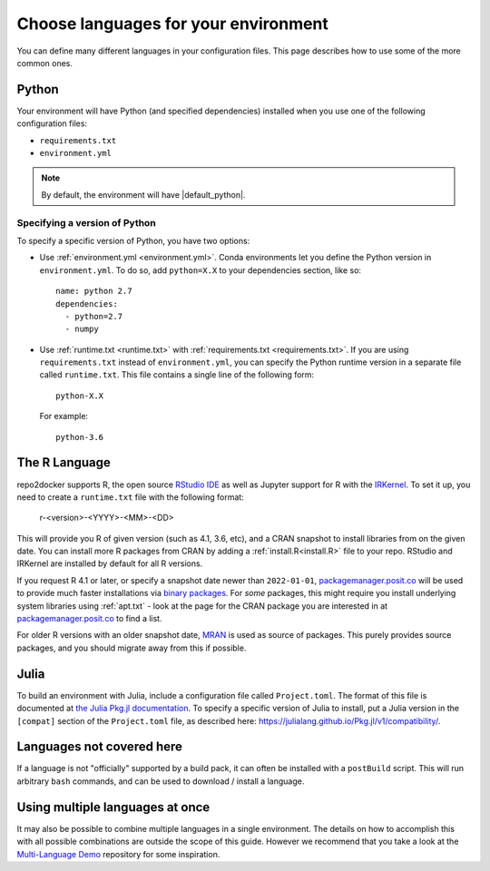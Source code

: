 .. _languages:

=====================================
Choose languages for your environment
=====================================

You can define many different languages in your configuration files. This
page describes how to use some of the more common ones.

Python
======

Your environment will have Python (and specified dependencies) installed when
you use one of the following configuration files:

* ``requirements.txt``
* ``environment.yml``

.. note::

  By default, the environment will have |default_python|.

.. versionchanged:: 0.8

  Upgraded default Python from 3.6 to 3.7.


Specifying a version of Python
------------------------------

To specify a specific version of Python, you have two options:

* Use :ref:`environment.yml <environment.yml>`. Conda environments let you define
  the Python version in ``environment.yml``.
  To do so, add ``python=X.X`` to your dependencies section, like so::

    name: python 2.7
    dependencies:
      - python=2.7
      - numpy

* Use :ref:`runtime.txt <runtime.txt>` with :ref:`requirements.txt <requirements.txt>`.
  If you are using ``requirements.txt`` instead of ``environment.yml``,
  you can specify the Python runtime version in a separate file called ``runtime.txt``.
  This file contains a single line of the following form::

    python-X.X

  For example::

    python-3.6


The R Language
==============

repo2docker supports  R, the open source `RStudio IDE <https://www.rstudio.com/>`_ as well
as Jupyter support for R with the `IRKernel <https://irkernel.github.io/>`_. To set it up,
you need to create a ``runtime.txt`` file with the following format:

  r-<version>-<YYYY>-<MM>-<DD>

This will provide you R of given version (such as 4.1, 3.6, etc), and a CRAN snapshot
to install libraries from on the given date. You can install more R packages from CRAN
by adding a :ref:`install.R<install.R>` file to your repo. RStudio and IRKernel are
installed by default for all R versions.

If you request R 4.1 or later, or specify a snapshot date newer than
``2022-01-01``, `packagemanager.posit.co <https://packagemanager.posit.co/client/#/>`_
will be used to provide much faster installations via `binary packages <https://www.rstudio.com/blog/package-manager-v1-1-no-interruptions/>`_.
For *some* packages, this might require you install underlying system libraries
using :ref:`apt.txt` - look at the page for the CRAN package you are interested in at
`packagemanager.posit.co <https://packagemanager.posit.co/client/#/>`_ to find
a list.

For older R versions with an older snapshot date, `MRAN <https://mran.microsoft.com/>`_
is used as source of packages. This purely provides source packages, and you should
migrate away from this if possible.


Julia
=====

To build an environment with Julia, include a configuration file called
``Project.toml``. The format of this file is documented at
`the Julia Pkg.jl documentation <https://julialang.github.io/Pkg.jl/v1/>`_.
To specify a specific version of Julia to install, put a Julia version in the
``[compat]`` section of the ``Project.toml`` file, as described
here: https://julialang.github.io/Pkg.jl/v1/compatibility/.

Languages not covered here
==========================

If a language is not "officially" supported by a build pack, it can often be
installed with a ``postBuild`` script. This will run arbitrary ``bash`` commands,
and can be used to download / install a language.

Using multiple languages at once
================================

It may also be possible to combine multiple languages in a single environment.
The details on how to accomplish this with all possible combinations are outside
the scope of this guide. However we recommend that you take a look at the
`Multi-Language Demo <https://github.com/binder-examples/multi-language-demo>`_
repository for some inspiration.
